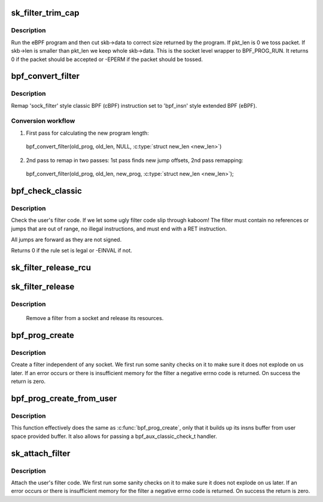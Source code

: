 .. -*- coding: utf-8; mode: rst -*-
.. src-file: net/core/filter.c

.. _`sk_filter_trim_cap`:

sk_filter_trim_cap
==================

.. c:function:: int sk_filter_trim_cap(struct sock *sk, struct sk_buff *skb, unsigned int cap)

    run a packet through a socket filter

    :param struct sock \*sk:
        sock associated with \ :c:type:`struct sk_buff <sk_buff>`\ 

    :param struct sk_buff \*skb:
        buffer to filter

    :param unsigned int cap:
        limit on how short the eBPF program may trim the packet

.. _`sk_filter_trim_cap.description`:

Description
-----------

Run the eBPF program and then cut skb->data to correct size returned by
the program. If pkt_len is 0 we toss packet. If skb->len is smaller
than pkt_len we keep whole skb->data. This is the socket level
wrapper to BPF_PROG_RUN. It returns 0 if the packet should
be accepted or -EPERM if the packet should be tossed.

.. _`bpf_convert_filter`:

bpf_convert_filter
==================

.. c:function:: int bpf_convert_filter(struct sock_filter *prog, int len, struct bpf_prog *new_prog, int *new_len)

    convert filter program

    :param struct sock_filter \*prog:
        the user passed filter program

    :param int len:
        the length of the user passed filter program

    :param struct bpf_prog \*new_prog:
        allocated 'struct bpf_prog' or NULL

    :param int \*new_len:
        pointer to store length of converted program

.. _`bpf_convert_filter.description`:

Description
-----------

Remap 'sock_filter' style classic BPF (cBPF) instruction set to 'bpf_insn'
style extended BPF (eBPF).

.. _`bpf_convert_filter.conversion-workflow`:

Conversion workflow
-------------------


1) First pass for calculating the new program length:
  bpf_convert_filter(old_prog, old_len, NULL, \ :c:type:`struct new_len <new_len>`\ )

2) 2nd pass to remap in two passes: 1st pass finds new
   jump offsets, 2nd pass remapping:
  bpf_convert_filter(old_prog, old_len, new_prog, \ :c:type:`struct new_len <new_len>`\ );

.. _`bpf_check_classic`:

bpf_check_classic
=================

.. c:function:: int bpf_check_classic(const struct sock_filter *filter, unsigned int flen)

    verify socket filter code

    :param const struct sock_filter \*filter:
        filter to verify

    :param unsigned int flen:
        length of filter

.. _`bpf_check_classic.description`:

Description
-----------

Check the user's filter code. If we let some ugly
filter code slip through kaboom! The filter must contain
no references or jumps that are out of range, no illegal
instructions, and must end with a RET instruction.

All jumps are forward as they are not signed.

Returns 0 if the rule set is legal or -EINVAL if not.

.. _`sk_filter_release_rcu`:

sk_filter_release_rcu
=====================

.. c:function:: void sk_filter_release_rcu(struct rcu_head *rcu)

    Release a socket filter by rcu_head

    :param struct rcu_head \*rcu:
        rcu_head that contains the sk_filter to free

.. _`sk_filter_release`:

sk_filter_release
=================

.. c:function:: void sk_filter_release(struct sk_filter *fp)

    release a socket filter

    :param struct sk_filter \*fp:
        filter to remove

.. _`sk_filter_release.description`:

Description
-----------

     Remove a filter from a socket and release its resources.

.. _`bpf_prog_create`:

bpf_prog_create
===============

.. c:function:: int bpf_prog_create(struct bpf_prog **pfp, struct sock_fprog_kern *fprog)

    create an unattached filter

    :param struct bpf_prog \*\*pfp:
        the unattached filter that is created

    :param struct sock_fprog_kern \*fprog:
        the filter program

.. _`bpf_prog_create.description`:

Description
-----------

Create a filter independent of any socket. We first run some
sanity checks on it to make sure it does not explode on us later.
If an error occurs or there is insufficient memory for the filter
a negative errno code is returned. On success the return is zero.

.. _`bpf_prog_create_from_user`:

bpf_prog_create_from_user
=========================

.. c:function:: int bpf_prog_create_from_user(struct bpf_prog **pfp, struct sock_fprog *fprog, bpf_aux_classic_check_t trans, bool save_orig)

    create an unattached filter from user buffer

    :param struct bpf_prog \*\*pfp:
        the unattached filter that is created

    :param struct sock_fprog \*fprog:
        the filter program

    :param bpf_aux_classic_check_t trans:
        post-classic verifier transformation handler

    :param bool save_orig:
        save classic BPF program

.. _`bpf_prog_create_from_user.description`:

Description
-----------

This function effectively does the same as \ :c:func:`bpf_prog_create`\ , only
that it builds up its insns buffer from user space provided buffer.
It also allows for passing a bpf_aux_classic_check_t handler.

.. _`sk_attach_filter`:

sk_attach_filter
================

.. c:function:: int sk_attach_filter(struct sock_fprog *fprog, struct sock *sk)

    attach a socket filter

    :param struct sock_fprog \*fprog:
        the filter program

    :param struct sock \*sk:
        the socket to use

.. _`sk_attach_filter.description`:

Description
-----------

Attach the user's filter code. We first run some sanity checks on
it to make sure it does not explode on us later. If an error
occurs or there is insufficient memory for the filter a negative
errno code is returned. On success the return is zero.

.. This file was automatic generated / don't edit.

